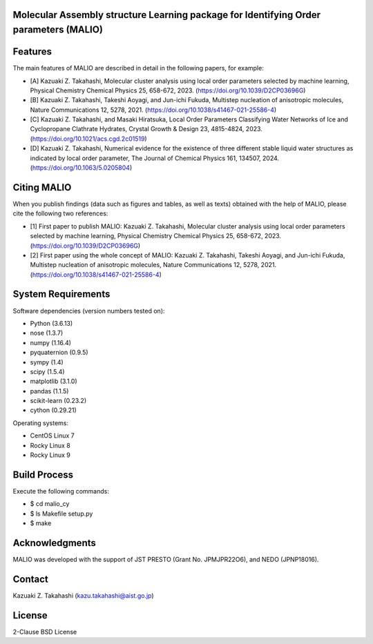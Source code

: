 Molecular Assembly structure Learning package for Identifying Order parameters (MALIO)
======================================================================================

Features
========

The main features of MALIO are described in detail in the following papers, for example:

- [A] Kazuaki Z. Takahashi, Molecular cluster analysis using local order parameters selected by machine learning, Physical Chemistry Chemical Physics 25, 658-672, 2023. (https://doi.org/10.1039/D2CP03696G)
- [B] Kazuaki Z. Takahashi, Takeshi Aoyagi, and Jun-ichi Fukuda, Multistep nucleation of anisotropic molecules, Nature Communications 12, 5278, 2021. (https://doi.org/10.1038/s41467-021-25586-4)
- [C] Kazuaki Z. Takahashi, and Masaki Hiratsuka, Local Order Parameters Classifying Water Networks of Ice and Cyclopropane Clathrate Hydrates, Crystal Growth & Design 23, 4815-4824, 2023. (https://doi.org/10.1021/acs.cgd.2c01519)
- [D] Kazuaki Z. Takahashi, Numerical evidence for the existence of three different stable liquid water structures as indicated by local order parameter, The Journal of Chemical Physics 161, 134507, 2024. (https://doi.org/10.1063/5.0205804)

Citing MALIO
============

When you publish findings (data such as figures and tables, as well as texts) obtained with the help of MALIO, please cite the following two references:

- [1] First paper to publish MALIO: Kazuaki Z. Takahashi, Molecular cluster analysis using local order parameters selected by machine learning, Physical Chemistry Chemical Physics 25, 658-672, 2023. (https://doi.org/10.1039/D2CP03696G)
- [2] First paper using the whole concept of MALIO: Kazuaki Z. Takahashi, Takeshi Aoyagi, and Jun-ichi Fukuda, Multistep nucleation of anisotropic molecules, Nature Communications 12, 5278, 2021. (https://doi.org/10.1038/s41467-021-25586-4)

System Requirements
===================

Software dependencies (version numbers tested on):

- Python (3.6.13)
- nose (1.3.7)
- numpy (1.16.4)
- pyquaternion (0.9.5)
- sympy (1.4)
- scipy (1.5.4)
- matplotlib (3.1.0)
- pandas (1.1.5)
- scikit-learn (0.23.2)
- cython (0.29.21)

Operating systems:

- CentOS Linux 7
- Rocky Linux 8
- Rocky Linux 9

Build Process
=============

Execute the following commands:

- $ cd malio_cy
- $ ls Makefile setup.py
- $ make

Acknowledgments
===============

MALIO was developed with the support of JST PRESTO (Grant No. JPMJPR22O6), and NEDO (JPNP18016).

Contact
=======

Kazuaki Z. Takahashi (kazu.takahashi@aist.go.jp)

License
=======

2-Clause BSD License
